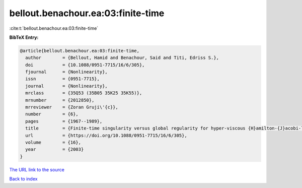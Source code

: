 bellout.benachour.ea:03:finite-time
===================================

:cite:t:`bellout.benachour.ea:03:finite-time`

**BibTeX Entry:**

.. code-block:: bibtex

   @article{bellout.benachour.ea:03:finite-time,
     author        = {Bellout, Hamid and Benachour, Said and Titi, Edriss S.},
     doi           = {10.1088/0951-7715/16/6/305},
     fjournal      = {Nonlinearity},
     issn          = {0951-7715},
     journal       = {Nonlinearity},
     mrclass       = {35Q53 (35B05 35K25 35K55)},
     mrnumber      = {2012850},
     mrreviewer    = {Zoran Gruji\'{c}},
     number        = {6},
     pages         = {1967--1989},
     title         = {Finite-time singularity versus global regularity for hyper-viscous {H}amilton-{J}acobi-like equations},
     url           = {https://doi.org/10.1088/0951-7715/16/6/305},
     volume        = {16},
     year          = {2003}
   }
`The URL link to the source <https://doi.org/10.1088/0951-7715/16/6/305>`_


`Back to index <../By-Cite-Keys.html>`_
